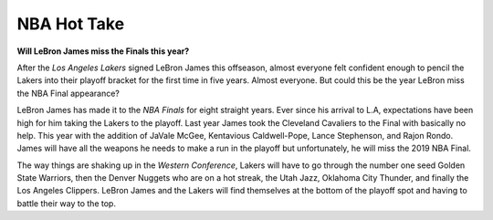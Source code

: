 NBA Hot Take
------------
**Will LeBron James miss the Finals this year?**

After the *Los Angeles Lakers* signed LeBron James this offseason, almost everyone felt confident enough to pencil the Lakers into their playoff bracket for the first time in five years. Almost everyone. But could this be the year LeBron miss the NBA Final appearance?

LeBron James has made it to the *NBA Finals* for eight straight years. Ever since his arrival to L.A, expectations have been high for him taking the Lakers to the playoff. Last year James took the Cleveland Cavaliers to the Final with basically no help. This year with the addition of JaVale McGee, Kentavious Caldwell-Pope, Lance Stephenson, and Rajon Rondo. James will have all the weapons he needs to make a run in the playoff but unfortunately, he will miss the 2019 NBA Final. 

The way things are shaking up in the *Western Conference*, Lakers will have to go through the number one seed Golden State Warriors, then the Denver Nuggets who are on a hot streak, the Utah Jazz, Oklahoma City Thunder, and finally the Los Angeles Clippers. LeBron James and the Lakers will find themselves at the bottom of the playoff spot and having to battle their way to the top.  
